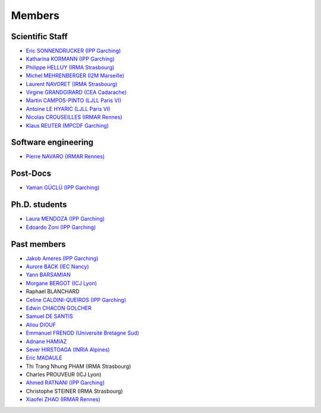 =======
Members
=======

Scientific Staff
----------------
* `Eric SONNENDRUCKER (IPP Garching) <http://www.ipp.mpg.de/ippcms/eng/pr/institut/organigramm/leitung/sonnendruecker.html>`_
* `Katharina KORMANN (IPP Garching) <http://www-m16.ma.tum.de/Allgemeines/KatharinaKormann>`_
* `Philippe HELLUY (IRMA Strasbourg) <http://www.linkedin.com/pub/philippe-helluy/34/147/952>`_
* `Michel MEHRENBERGER (I2M Marseille) <https://www.i2m.univ-amu.fr/>`_
* `Laurent NAVORET (IRMA Strasbourg)  <http://www-irma.u-strasbg.fr/~navoret>`_
* `Virgine GRANDGIRARD (CEA Cadarache) <http://www.researchgate.net/profile/Virginie_Grandgirard/>`_
* `Martin CAMPOS-PINTO (LJLL Paris VI) <https://www.ljll.math.upmc.fr/~campos/>`_
* `Antoine LE HYARIC (LJLL Paris VI) <https://www.ljll.math.upmc.fr/~lehyaric/>`_
* `Nicolas CROUSEILLES (IRMAR Rennes) <http://people.rennes.inria.fr/Nicolas.Crouseilles/>`_
* `Klaus REUTER (MPCDF Garching) <http://www.mpcdf.mpg.de/about-mpcdf/groups/hpc-application-support/>`_

Software engineering
--------------------
* `Pierre NAVARO (IRMAR Rennes) <https://www.researchgate.net/profile/Pierre_Navaro>`_

Post-Docs
---------
* `Yaman GÜCLÜ (IPP Garching) <https://www.researchgate.net/profile/Yaman_Gueclue>`_

Ph.D. students
--------------
* `Laura MENDOZA (IPP Garching) <http://www2.ipp.mpg.de/~mela/>`_
* `Edoardo Zoni (IPP Garching) <https://www.researchgate.net/profile/Edoardo_Zoni>`_

Past members
------------
* `Jakob Ameres (IPP Garching) <http://www-m16.ma.tum.de/Allgemeines/JakobAmeres>`_
* `Aurore BACK (IEC Nancy) <https://sites.google.com/site/siteauroreback/>`_
* `Yann BARSAMIAN <http://www.barsamian.am/>`_
* `Morgane BERGOT (ICJ Lyon) <http://math.univ-lyon1.fr/~bergot/>`_
* Raphael BLANCHARD
* `Celine CALDINI-QUEIROS (IPP Garching) <http://ccaldini.perso.math.cnrs.fr>`_
* `Edwin CHACON GOLCHER <http://www.linkedin.com/pub/edwin-chacón-golcher/0/79b/295>`_
* `Samuel DE SANTIS <http://www.linkedin.com/pub/samuel-de-santis/80/468/815>`_
* `Aliou DIOUF <http://www.linkedin.com/pub/aliou-diouf/4a/932/28a>`_
* `Emmanuel FRENOD (Université Bretagne Sud) <http://www.linkedin.com/pub/emmanuel-frenod/11/68a/133>`_
* `Adnane HAMIAZ <http://www.linkedin.com/pub/hamiaz-adnane/59/11b/671>`_
* `Sever HIRSTOAGA (INRIA Alpines) <https://team.inria.fr/alpines/>`_
* `Eric MADAULE <https://www.linkedin.com/pub/éric-madaule/68/302/1b3>`_
* Thi Trang Nhung PHAM (IRMA Strasbourg)
* Charles PROUVEUR (ICJ Lyon)
* `Ahmed RATNANI (IPP Garching) <https://www.linkedin.com/in/ahmed-ratnani-0a77344>`_
* Christophe STEINER (IRMA Strasbourg)
* `Xiaofei ZHAO (IRMAR Rennes) <https://www.researchgate.net/profile/Xiaofei_Zhao2>`_
